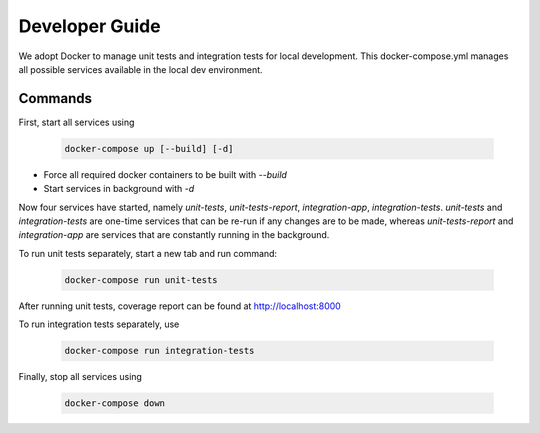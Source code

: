 Developer Guide
===============

We adopt Docker to manage unit tests and integration tests for local development. This docker-compose.yml manages all possible services available in the local dev environment.

Commands
********

First, start all services using

  .. code-block:: bash

    docker-compose up [--build] [-d]

- Force all required docker containers to be built with `--build`
- Start services in background with `-d`

Now four services have started, namely `unit-tests`, `unit-tests-report`, `integration-app`, `integration-tests`. `unit-tests` and `integration-tests` are one-time services that can be re-run if any changes are to be made, whereas `unit-tests-report` and `integration-app` are services that are constantly running in the background.

To run unit tests separately, start a new tab and run command:

  .. code-block:: bash

    docker-compose run unit-tests

After running unit tests, coverage report can be found at http://localhost:8000

To run integration tests separately, use

  .. code-block:: bash

    docker-compose run integration-tests

Finally, stop all services using

  .. code-block:: bash

    docker-compose down





